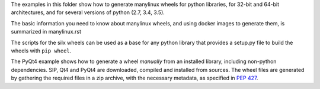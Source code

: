 The examples in this folder show how to generate manylinux wheels for python libraries, for 32-bit and 64-bit architectures, and for several versions of python (2.7, 3.4, 3.5).

The basic information you need to know about manylinux wheels, and using docker images to generate them, is summarized in manylinux.rst 

The scripts for the silx wheels can be used as a base for any python library that provides a setup.py file to build the wheels with ``pip wheel``.

The PyQt4 example shows how to generate a wheel *manually* from an installed library, including non-python dependencies.
SIP, Qt4 and PyQt4 are downloaded, compiled and installed from sources. The wheel files are generated by gathering the required files in a zip archive, with the necessary metadata, as specified in `PEP 427 <https://www.python.org/dev/peps/pep-0427/#file-name-convention>`_.
